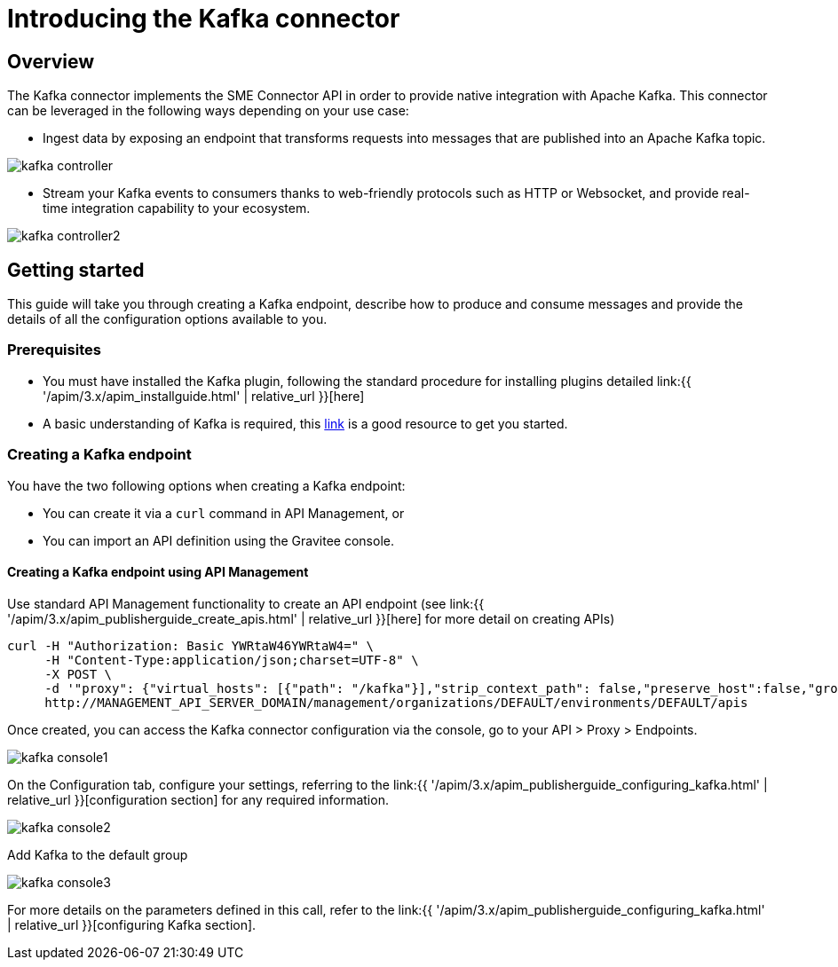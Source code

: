 = Introducing the Kafka connector
:page-sidebar: apim_3_x_sidebar
:page-permalink: apim/3.x/apim_publisherguide_introducing_kafka.html
:page-folder: apim/user-guide/publisher/sme
:page-layout: apim3x

== Overview

The Kafka connector implements the SME Connector API in order to provide native integration with Apache Kafka. This connector can be leveraged in the following ways depending on your use case:

* Ingest data by exposing an endpoint that transforms requests into messages that are published into an Apache Kafka topic.

image:{% link images/apim/3.x/api-publisher-guide/sme/kafka-controller.png %}[]

* Stream your Kafka events to consumers thanks to web-friendly protocols such as HTTP or Websocket, and provide real-time integration capability to your ecosystem.

image:{% link images/apim/3.x/api-publisher-guide/sme/kafka-controller2.png %}[]

== Getting started

This guide will take you through creating a Kafka endpoint, describe how to produce and consume messages and provide the details of all the configuration options available to you.

=== Prerequisites

* You must have installed the Kafka plugin, following the standard procedure for installing plugins detailed link:{{ '/apim/3.x/apim_installguide.html' | relative_url }}[here]
* A basic understanding of Kafka is required, this link:https://kafka.apache.org/documentation/[link] is a good resource to get you started.

=== Creating a Kafka endpoint

You have the two following options when creating a Kafka endpoint:

* You can create it via a `curl` command in API Management, or
* You can import an API definition using the Gravitee console.

==== Creating a Kafka endpoint using API Management

Use standard API Management functionality to create an API endpoint (see link:{{ '/apim/3.x/apim_publisherguide_create_apis.html' | relative_url }}[here] for more detail on creating APIs)

[source,json]
----
curl -H "Authorization: Basic YWRtaW46YWRtaW4=" \
     -H "Content-Type:application/json;charset=UTF-8" \
     -X POST \
     -d '"proxy": {"virtual_hosts": [{"path": "/kafka"}],"strip_context_path": false,"preserve_host":false,"groups": [{"name": "default-group","endpoints": [{"backup": false,"inherit": true,"name": "default","weight": 1,"type": "kafka","target": "[YOUR_KAFKA_HOST]"}],"load_balancing": {"type": "ROUND_ROBIN"},"http": {"connectTimeout": 5000,"idleTimeout": 60000,"keepAlive": true,"readTimeout": 10000,"pipelining": false,"maxConcurrentConnections": 100,"useCompression": true,"followRedirects": false}}]},' \
     http://MANAGEMENT_API_SERVER_DOMAIN/management/organizations/DEFAULT/environments/DEFAULT/apis
----

Once created, you can access the Kafka connector configuration via the console, go to your API > Proxy > Endpoints.

image:{% link images/apim/3.x/api-publisher-guide/sme/kafka-console1.png %}[]

On the Configuration tab, configure your settings, referring to the link:{{ '/apim/3.x/apim_publisherguide_configuring_kafka.html' | relative_url }}[configuration section] for any required information.

image:{% link images/apim/3.x/api-publisher-guide/sme/kafka-console2.png %}[]

Add Kafka to the default group

image:{% link images/apim/3.x/api-publisher-guide/sme/kafka-console3.png %}[]


For more details on the parameters defined in this call, refer to the link:{{ '/apim/3.x/apim_publisherguide_configuring_kafka.html' | relative_url }}[configuring Kafka section].

